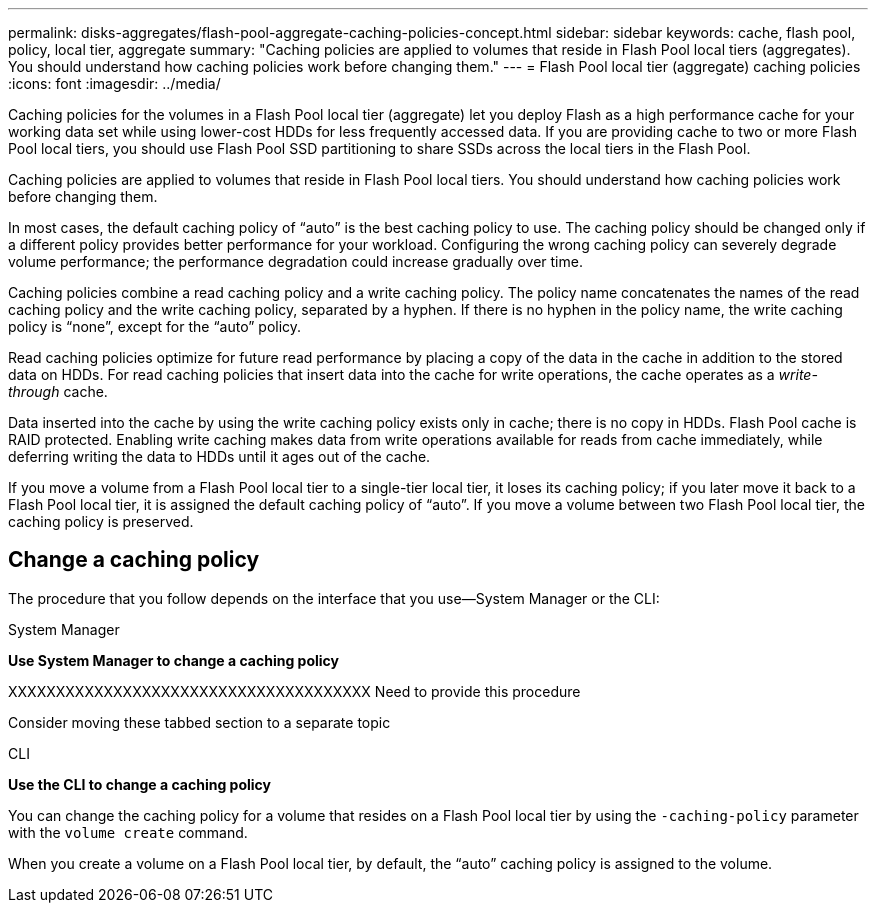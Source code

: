 ---
permalink: disks-aggregates/flash-pool-aggregate-caching-policies-concept.html
sidebar: sidebar
keywords: cache, flash pool, policy, local tier, aggregate
summary: "Caching policies are applied to volumes that reside in Flash Pool local tiers (aggregates). You should understand how caching policies work before changing them."
---
= Flash Pool local tier (aggregate) caching policies
:icons: font
:imagesdir: ../media/

[.lead]
Caching policies for the volumes in a Flash Pool local tier (aggregate) let you deploy Flash as a high performance cache for your working data set while using lower-cost HDDs for less frequently accessed data. If you are providing cache to two or more Flash Pool local tiers, you should use Flash Pool SSD partitioning to share SSDs across the local tiers in the Flash Pool.

Caching policies are applied to volumes that reside in Flash Pool local tiers. You should understand how caching policies work before changing them.

In most cases, the default caching policy of "`auto`" is the best caching policy to use. The caching policy should be changed only if a different policy provides better performance for your workload. Configuring the wrong caching policy can severely degrade volume performance; the performance degradation could increase gradually over time.

Caching policies combine a read caching policy and a write caching policy. The policy name concatenates the names of the read caching policy and the write caching policy, separated by a hyphen. If there is no hyphen in the policy name, the write caching policy is "`none`", except for the "`auto`" policy.

Read caching policies optimize for future read performance by placing a copy of the data in the cache in addition to the stored data on HDDs. For read caching policies that insert data into the cache for write operations, the cache operates as a _write-through_ cache.

Data inserted into the cache by using the write caching policy exists only in cache; there is no copy in HDDs. Flash Pool cache is RAID protected. Enabling write caching makes data from write operations available for reads from cache immediately, while deferring writing the data to HDDs until it ages out of the cache.

If you move a volume from a Flash Pool local tier to a single-tier local tier, it loses its caching policy; if you later move it back to a Flash Pool local tier, it is assigned the default caching policy of "`auto`". If you move a volume between two Flash Pool local tier, the caching policy is preserved.

== Change a caching policy

The procedure that you follow depends on the interface that you use--System Manager or the CLI:

[role="tabbed-block"]
====
.System Manager

--
*Use System Manager to change a caching policy*

XXXXXXXXXXXXXXXXXXXXXXXXXXXXXXXXXXXXXX
Need to provide this procedure

Consider moving these tabbed section to a separate topic

--

.CLI

--
*Use the CLI to change a caching policy*

You can change the caching policy for a volume that resides on a Flash Pool local tier by using the `-caching-policy` parameter with the `volume create` command.

When you create a volume on a Flash Pool local tier, by default, the "`auto`" caching policy is assigned to the volume.

--
====

// IE-539, 26 MAY 2022, restructuing
